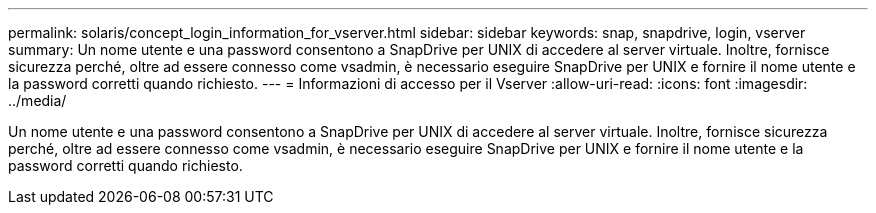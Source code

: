 ---
permalink: solaris/concept_login_information_for_vserver.html 
sidebar: sidebar 
keywords: snap, snapdrive, login, vserver 
summary: Un nome utente e una password consentono a SnapDrive per UNIX di accedere al server virtuale. Inoltre, fornisce sicurezza perché, oltre ad essere connesso come vsadmin, è necessario eseguire SnapDrive per UNIX e fornire il nome utente e la password corretti quando richiesto. 
---
= Informazioni di accesso per il Vserver
:allow-uri-read: 
:icons: font
:imagesdir: ../media/


[role="lead"]
Un nome utente e una password consentono a SnapDrive per UNIX di accedere al server virtuale. Inoltre, fornisce sicurezza perché, oltre ad essere connesso come vsadmin, è necessario eseguire SnapDrive per UNIX e fornire il nome utente e la password corretti quando richiesto.
